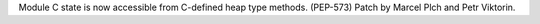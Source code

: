 Module C state is now accessible from C-defined heap type methods. (PEP-573)
Patch by Marcel Plch and Petr Viktorin.
